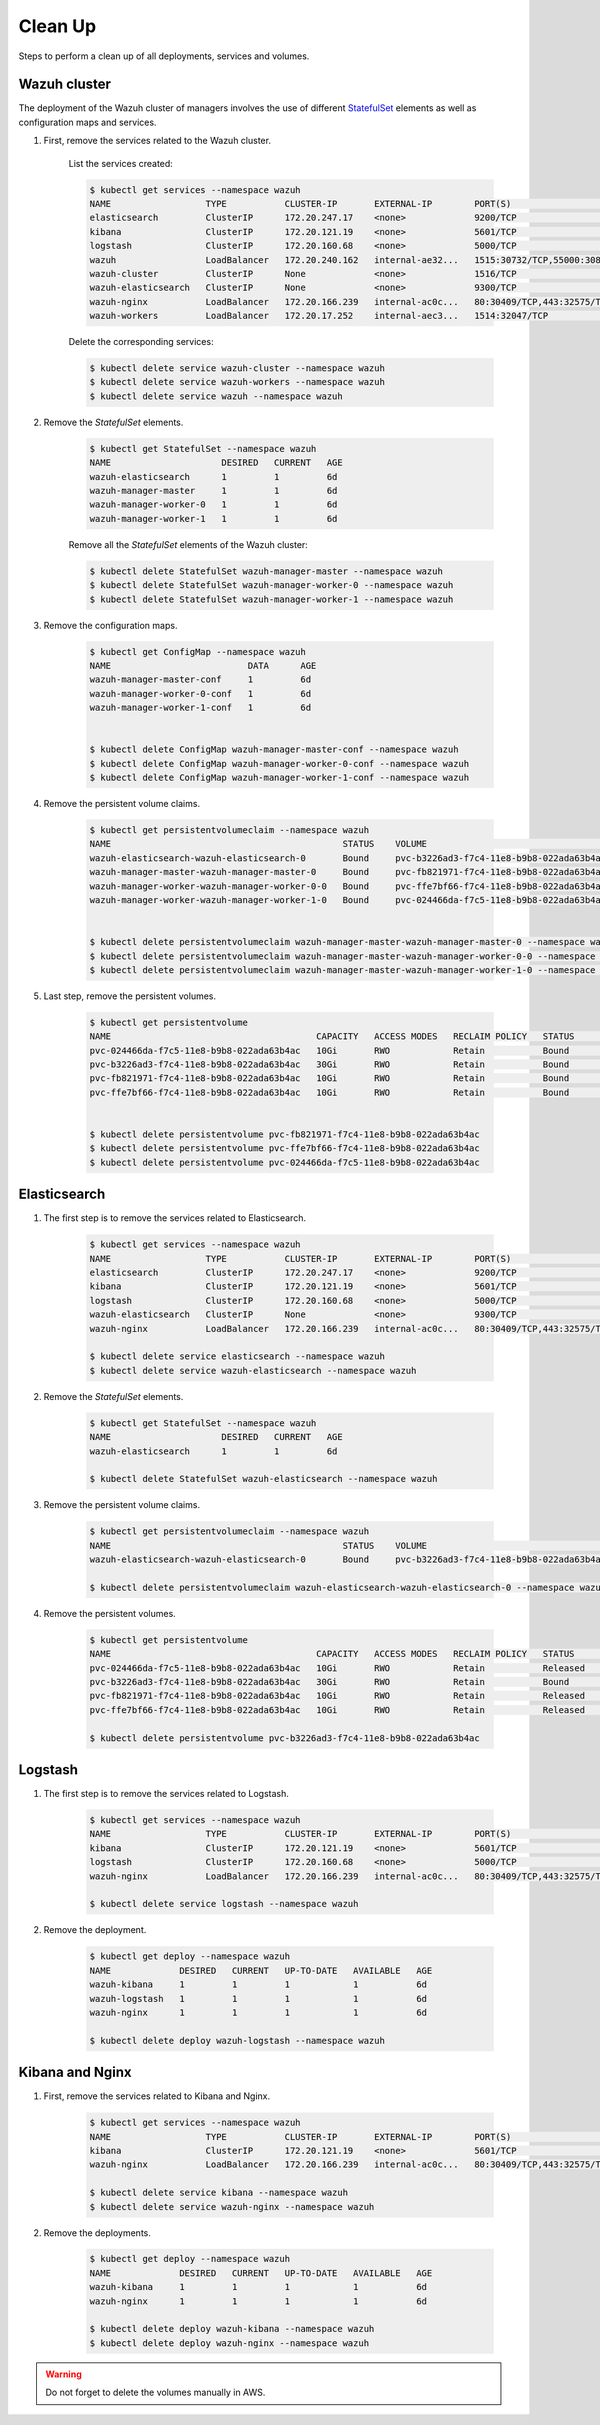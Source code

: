 .. Copyright (C) 2020 Wazuh, Inc.

.. _kubernetes_clean_up:


Clean Up
========

Steps to perform a clean up of all deployments, services and volumes.

Wazuh cluster
-------------

The deployment of the Wazuh cluster of managers involves the use of different `StatefulSet <https://kubernetes.io/docs/concepts/workloads/controllers/statefulset/>`_ elements as well as configuration maps and services.

1. First, remove the services related to the Wazuh cluster.

    List the services created:

    .. code-block:: console

        $ kubectl get services --namespace wazuh
        NAME                  TYPE           CLUSTER-IP       EXTERNAL-IP        PORT(S)                          AGE
        elasticsearch         ClusterIP      172.20.247.17    <none>             9200/TCP                         6d
        kibana                ClusterIP      172.20.121.19    <none>             5601/TCP                         6d
        logstash              ClusterIP      172.20.160.68    <none>             5000/TCP                         6d
        wazuh                 LoadBalancer   172.20.240.162   internal-ae32...   1515:30732/TCP,55000:30839/TCP   6d
        wazuh-cluster         ClusterIP      None             <none>             1516/TCP                         6d
        wazuh-elasticsearch   ClusterIP      None             <none>             9300/TCP                         6d
        wazuh-nginx           LoadBalancer   172.20.166.239   internal-ac0c...   80:30409/TCP,443:32575/TCP       6d
        wazuh-workers         LoadBalancer   172.20.17.252    internal-aec3...   1514:32047/TCP                   6d

    Delete the corresponding services:

    .. code-block:: console

        $ kubectl delete service wazuh-cluster --namespace wazuh
        $ kubectl delete service wazuh-workers --namespace wazuh
        $ kubectl delete service wazuh --namespace wazuh

2. Remove the *StatefulSet* elements.

    .. code-block:: console

        $ kubectl get StatefulSet --namespace wazuh
        NAME                     DESIRED   CURRENT   AGE
        wazuh-elasticsearch      1         1         6d
        wazuh-manager-master     1         1         6d
        wazuh-manager-worker-0   1         1         6d
        wazuh-manager-worker-1   1         1         6d

    Remove all the *StatefulSet* elements of the Wazuh cluster:

    .. code-block:: console

        $ kubectl delete StatefulSet wazuh-manager-master --namespace wazuh
        $ kubectl delete StatefulSet wazuh-manager-worker-0 --namespace wazuh
        $ kubectl delete StatefulSet wazuh-manager-worker-1 --namespace wazuh

3. Remove the configuration maps.

    .. code-block:: console

        $ kubectl get ConfigMap --namespace wazuh
        NAME                          DATA      AGE
        wazuh-manager-master-conf     1         6d
        wazuh-manager-worker-0-conf   1         6d
        wazuh-manager-worker-1-conf   1         6d


        $ kubectl delete ConfigMap wazuh-manager-master-conf --namespace wazuh
        $ kubectl delete ConfigMap wazuh-manager-worker-0-conf --namespace wazuh
        $ kubectl delete ConfigMap wazuh-manager-worker-1-conf --namespace wazuh


4. Remove the persistent volume claims.

    .. code-block:: console

        $ kubectl get persistentvolumeclaim --namespace wazuh
        NAME                                            STATUS    VOLUME                                     CAPACITY   ACCESS MODES   STORAGECLASS             AGE
        wazuh-elasticsearch-wazuh-elasticsearch-0       Bound     pvc-b3226ad3-f7c4-11e8-b9b8-022ada63b4ac   30Gi       RWO            gp2-encrypted-retained   6d
        wazuh-manager-master-wazuh-manager-master-0     Bound     pvc-fb821971-f7c4-11e8-b9b8-022ada63b4ac   10Gi       RWO            gp2-encrypted-retained   6d
        wazuh-manager-worker-wazuh-manager-worker-0-0   Bound     pvc-ffe7bf66-f7c4-11e8-b9b8-022ada63b4ac   10Gi       RWO            gp2-encrypted-retained   6d
        wazuh-manager-worker-wazuh-manager-worker-1-0   Bound     pvc-024466da-f7c5-11e8-b9b8-022ada63b4ac   10Gi       RWO            gp2-encrypted-retained   6d


        $ kubectl delete persistentvolumeclaim wazuh-manager-master-wazuh-manager-master-0 --namespace wazuh
        $ kubectl delete persistentvolumeclaim wazuh-manager-master-wazuh-manager-worker-0-0 --namespace wazuh
        $ kubectl delete persistentvolumeclaim wazuh-manager-master-wazuh-manager-worker-1-0 --namespace wazuh

5. Last step, remove the persistent volumes.

    .. code-block:: console

        $ kubectl get persistentvolume
        NAME                                       CAPACITY   ACCESS MODES   RECLAIM POLICY   STATUS        CLAIM                                                         STORAGECLASS             REASON    AGE
        pvc-024466da-f7c5-11e8-b9b8-022ada63b4ac   10Gi       RWO            Retain           Bound         wazuh/wazuh-manager-worker-wazuh-manager-worker-1-0           gp2-encrypted-retained             6d
        pvc-b3226ad3-f7c4-11e8-b9b8-022ada63b4ac   30Gi       RWO            Retain           Bound         wazuh/wazuh-elasticsearch-wazuh-elasticsearch-0               gp2-encrypted-retained             6d
        pvc-fb821971-f7c4-11e8-b9b8-022ada63b4ac   10Gi       RWO            Retain           Bound         wazuh/wazuh-manager-master-wazuh-manager-master-0             gp2-encrypted-retained             6d
        pvc-ffe7bf66-f7c4-11e8-b9b8-022ada63b4ac   10Gi       RWO            Retain           Bound         wazuh/wazuh-manager-worker-wazuh-manager-worker-0-0           gp2-encrypted-retained             6d


        $ kubectl delete persistentvolume pvc-fb821971-f7c4-11e8-b9b8-022ada63b4ac
        $ kubectl delete persistentvolume pvc-ffe7bf66-f7c4-11e8-b9b8-022ada63b4ac
        $ kubectl delete persistentvolume pvc-024466da-f7c5-11e8-b9b8-022ada63b4ac

Elasticsearch
-------------

1. The first step is to remove the services related to Elasticsearch.

    .. code-block:: console

        $ kubectl get services --namespace wazuh
        NAME                  TYPE           CLUSTER-IP       EXTERNAL-IP        PORT(S)                          AGE
        elasticsearch         ClusterIP      172.20.247.17    <none>             9200/TCP                         6d
        kibana                ClusterIP      172.20.121.19    <none>             5601/TCP                         6d
        logstash              ClusterIP      172.20.160.68    <none>             5000/TCP                         6d
        wazuh-elasticsearch   ClusterIP      None             <none>             9300/TCP                         6d
        wazuh-nginx           LoadBalancer   172.20.166.239   internal-ac0c...   80:30409/TCP,443:32575/TCP       6d

        $ kubectl delete service elasticsearch --namespace wazuh
        $ kubectl delete service wazuh-elasticsearch --namespace wazuh

2. Remove the *StatefulSet* elements.

    .. code-block:: console
            
        $ kubectl get StatefulSet --namespace wazuh
        NAME                     DESIRED   CURRENT   AGE
        wazuh-elasticsearch      1         1         6d

        $ kubectl delete StatefulSet wazuh-elasticsearch --namespace wazuh

3. Remove the persistent volume claims.

    .. code-block:: console

        $ kubectl get persistentvolumeclaim --namespace wazuh
        NAME                                            STATUS    VOLUME                                     CAPACITY   ACCESS MODES   STORAGECLASS             AGE
        wazuh-elasticsearch-wazuh-elasticsearch-0       Bound     pvc-b3226ad3-f7c4-11e8-b9b8-022ada63b4ac   30Gi       RWO            gp2-encrypted-retained   6d

        $ kubectl delete persistentvolumeclaim wazuh-elasticsearch-wazuh-elasticsearch-0 --namespace wazuh

4. Remove the persistent volumes.

    .. code-block:: console

        $ kubectl get persistentvolume
        NAME                                       CAPACITY   ACCESS MODES   RECLAIM POLICY   STATUS        CLAIM                                                         STORAGECLASS             REASON    AGE
        pvc-024466da-f7c5-11e8-b9b8-022ada63b4ac   10Gi       RWO            Retain           Released      wazuh/wazuh-manager-worker-wazuh-manager-worker-1-0           gp2-encrypted-retained             6d
        pvc-b3226ad3-f7c4-11e8-b9b8-022ada63b4ac   30Gi       RWO            Retain           Bound         wazuh/wazuh-elasticsearch-wazuh-elasticsearch-0               gp2-encrypted-retained             6d
        pvc-fb821971-f7c4-11e8-b9b8-022ada63b4ac   10Gi       RWO            Retain           Released      wazuh/wazuh-manager-master-wazuh-manager-master-0             gp2-encrypted-retained             6d
        pvc-ffe7bf66-f7c4-11e8-b9b8-022ada63b4ac   10Gi       RWO            Retain           Released      wazuh/wazuh-manager-worker-wazuh-manager-worker-0-0           gp2-encrypted-retained             6d

        $ kubectl delete persistentvolume pvc-b3226ad3-f7c4-11e8-b9b8-022ada63b4ac

Logstash
--------

1. The first step is to remove the services related to Logstash.

    .. code-block:: console
            
        $ kubectl get services --namespace wazuh
        NAME                  TYPE           CLUSTER-IP       EXTERNAL-IP        PORT(S)                          AGE
        kibana                ClusterIP      172.20.121.19    <none>             5601/TCP                         6d
        logstash              ClusterIP      172.20.160.68    <none>             5000/TCP                         6d
        wazuh-nginx           LoadBalancer   172.20.166.239   internal-ac0c...   80:30409/TCP,443:32575/TCP       6d

        $ kubectl delete service logstash --namespace wazuh

2. Remove the deployment.

    .. code-block:: console

        $ kubectl get deploy --namespace wazuh
        NAME             DESIRED   CURRENT   UP-TO-DATE   AVAILABLE   AGE
        wazuh-kibana     1         1         1            1           6d
        wazuh-logstash   1         1         1            1           6d
        wazuh-nginx      1         1         1            1           6d

        $ kubectl delete deploy wazuh-logstash --namespace wazuh

Kibana and Nginx
----------------

1. First, remove the services related to Kibana and Nginx.

    .. code-block:: console

        $ kubectl get services --namespace wazuh
        NAME                  TYPE           CLUSTER-IP       EXTERNAL-IP        PORT(S)                          AGE
        kibana                ClusterIP      172.20.121.19    <none>             5601/TCP                         6d
        wazuh-nginx           LoadBalancer   172.20.166.239   internal-ac0c...   80:30409/TCP,443:32575/TCP       6d

        $ kubectl delete service kibana --namespace wazuh
        $ kubectl delete service wazuh-nginx --namespace wazuh

2. Remove the deployments.

    .. code-block:: console

        $ kubectl get deploy --namespace wazuh
        NAME             DESIRED   CURRENT   UP-TO-DATE   AVAILABLE   AGE
        wazuh-kibana     1         1         1            1           6d
        wazuh-nginx      1         1         1            1           6d

        $ kubectl delete deploy wazuh-kibana --namespace wazuh
        $ kubectl delete deploy wazuh-nginx --namespace wazuh

.. warning::
    Do not forget to delete the volumes manually in AWS.
